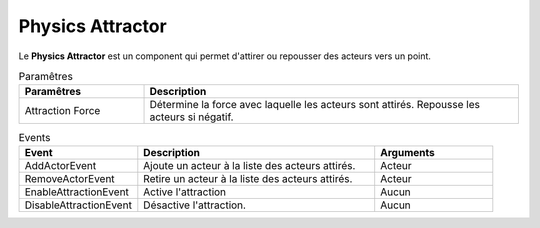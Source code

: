 Physics Attractor
=====

| Le **Physics Attractor** est un component qui permet d'attirer ou repousser des acteurs vers un point.

.. list-table:: Paramêtres
   :widths: 25 75
   :header-rows: 1

   * - Paramêtres
     - Description
   * - Attraction Force
     - Détermine la force avec laquelle les acteurs sont attirés. Repousse les acteurs si négatif.

.. list-table:: Events
   :widths: 25 50 25
   :header-rows: 1

   * - Event
     - Description
     - Arguments
   * - AddActorEvent
     - Ajoute un acteur à la liste des acteurs attirés.
     - Acteur
   * - RemoveActorEvent
     - Retire un acteur à la liste des acteurs attirés.
     - Acteur
   * - EnableAttractionEvent
     - Active l'attraction
     - Aucun
   * - DisableAttractionEvent
     - Désactive l'attraction.
     - Aucun
